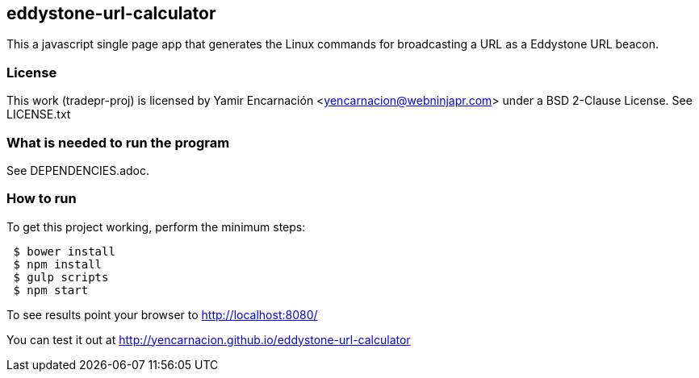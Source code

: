 == eddystone-url-calculator
This a javascript single page app that generates the Linux commands for
broadcasting a URL as a Eddystone URL beacon.

=== License
This work (tradepr-proj) is licensed by
Yamir Encarnación <yencarnacion@webninjapr.com>
under a BSD 2-Clause License.  See LICENSE.txt

=== What is needed to run the program
See DEPENDENCIES.adoc.

=== How to run
.To get this project working, perform the minimum steps:
----
 $ bower install
 $ npm install
 $ gulp scripts
 $ npm start
----
To see results point your browser to http://localhost:8080/ +


You can test it out at http://yencarnacion.github.io/eddystone-url-calculator[http://yencarnacion.github.io/eddystone-url-calculator]
